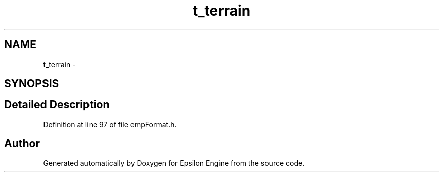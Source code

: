 .TH "t_terrain" 3 "Wed Mar 6 2019" "Version 1.0" "Epsilon Engine" \" -*- nroff -*-
.ad l
.nh
.SH NAME
t_terrain \- 
.SH SYNOPSIS
.br
.PP
.SH "Detailed Description"
.PP 
Definition at line 97 of file empFormat\&.h\&.

.SH "Author"
.PP 
Generated automatically by Doxygen for Epsilon Engine from the source code\&.
